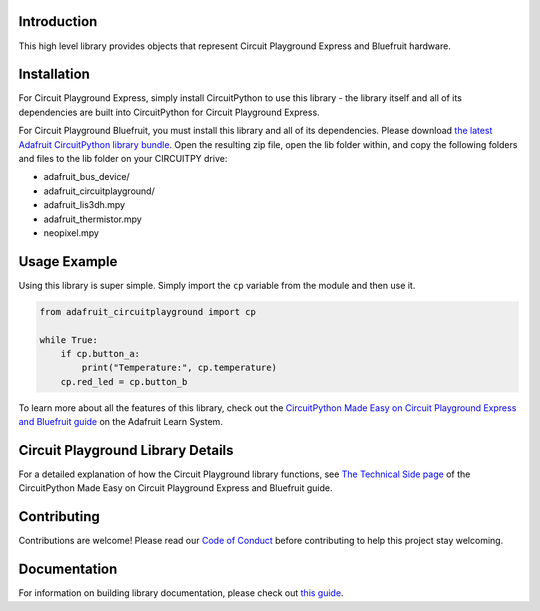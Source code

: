 
Introduction
============

.. image:: https://readthedocs.org/projects/adafruit-circuitpython-circuitplayground/badge/?version=latest
    :target: https://circuitpython.readthedocs.io/projects/circuitplayground/en/latest/
    :alt: Documentation Status

.. image :: https://img.shields.io/discord/327254708534116352.svg
    :target: https://adafru.it/discord
    :alt: Discord

.. image:: https://github.com/adafruit/Adafruit_CircuitPython_CircuitPlayground/workflows/Build%20CI/badge.svg
    :target: https://github.com/adafruit/Adafruit_CircuitPython_CircuitPlayground/actions/
    :alt: Build Status

This high level library provides objects that represent Circuit Playground Express and Bluefruit hardware.

.. image :: https://raw.githubusercontent.com/adafruit/Adafruit_CircuitPython_CircuitPlayground/main/docs/_static/circuit_playground_express_small.jpg
    :target: https://adafruit.com/product/3333
    :alt: Circuit Playground Express

.. image :: https://raw.githubusercontent.com/adafruit/Adafruit_CircuitPython_CircuitPlayground/main/docs/_static/circuit_playground_bluefruit_small.jpg
    :target: https://adafruit.com/product/4333
    :alt: Circuit Playground Bluefruit

Installation
=============
For Circuit Playground Express, simply install CircuitPython to use this library - the library itself and
all of its dependencies are built into CircuitPython for Circuit Playground Express.

For Circuit Playground Bluefruit, you must install this library and all of its dependencies. Please download
`the latest Adafruit CircuitPython library bundle <https://circuitpython.org/libraries>`_. Open the resulting
zip file, open the lib folder within, and copy the following folders and files to the lib folder on your
CIRCUITPY drive:

* adafruit_bus_device/
* adafruit_circuitplayground/
* adafruit_lis3dh.mpy
* adafruit_thermistor.mpy
* neopixel.mpy

Usage Example
=============
Using this library is super simple. Simply import the ``cp`` variable from the module and then use it.

.. code-block :: python

    from adafruit_circuitplayground import cp

    while True:
        if cp.button_a:
            print("Temperature:", cp.temperature)
        cp.red_led = cp.button_b

To learn more about all the features of this library, check out the
`CircuitPython Made Easy on Circuit Playground Express and Bluefruit guide <https://learn.adafruit.com/circuitpython-made-easy-on-circuit-playground-express>`_
on the Adafruit Learn System.

Circuit Playground Library Details
==================================

For a detailed explanation of how the Circuit Playground library functions, see
`The Technical Side page <https://learn.adafruit.com/circuitpython-made-easy-on-circuit-playground-express/the-technical-side>`_
of the CircuitPython Made Easy on Circuit Playground Express and Bluefruit guide.

Contributing
============

Contributions are welcome! Please read our `Code of Conduct
<https://github.com/adafruit/Adafruit_CircuitPython_CircuitPlayground/blob/main/CODE_OF_CONDUCT.md>`_
before contributing to help this project stay welcoming.

Documentation
=============

For information on building library documentation, please check out `this guide <https://learn.adafruit.com/creating-and-sharing-a-circuitpython-library/sharing-our-docs-on-readthedocs#sphinx-5-1>`_.

